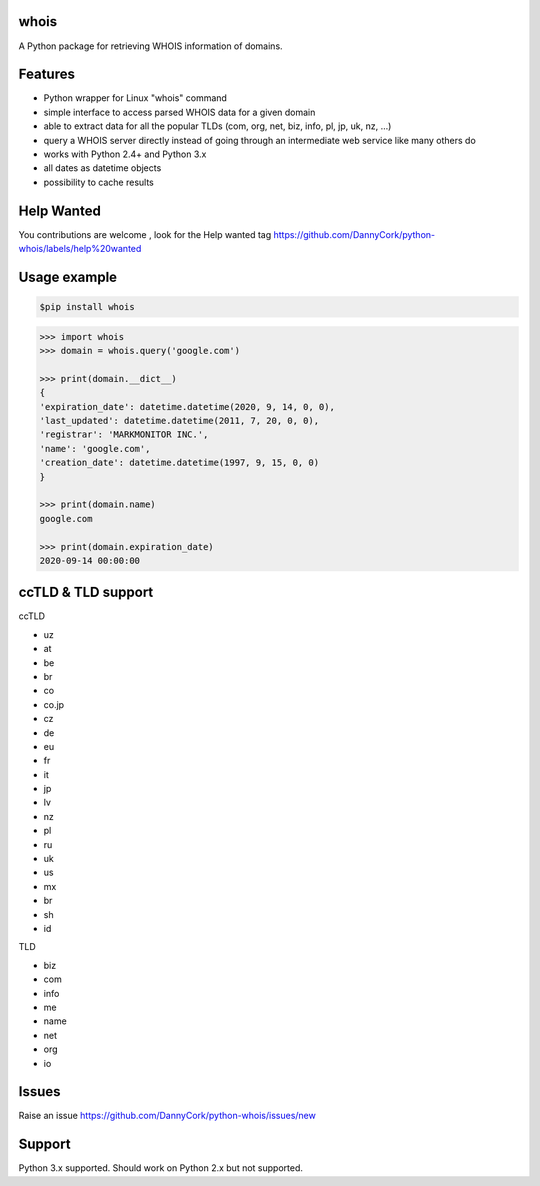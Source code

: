 whois
=====
A Python package for retrieving WHOIS information of domains.

Features
=============
* Python wrapper for Linux "whois" command
* simple interface to access parsed WHOIS data for a given domain
* able to extract data for all the popular TLDs (com, org, net, biz, info, pl, jp, uk, nz,  ...)
* query a WHOIS server directly instead of going through an intermediate web service like many others do
* works with Python 2.4+ and Python 3.x
* all dates as datetime objects
* possibility to cache results

Help Wanted
===========
You contributions are welcome , look for the Help wanted tag https://github.com/DannyCork/python-whois/labels/help%20wanted

Usage example
=============

.. code-block:: text

    $pip install whois

.. code-block:: python

    >>> import whois
    >>> domain = whois.query('google.com')

    >>> print(domain.__dict__)
    {
    'expiration_date': datetime.datetime(2020, 9, 14, 0, 0),
    'last_updated': datetime.datetime(2011, 7, 20, 0, 0),
    'registrar': 'MARKMONITOR INC.',
    'name': 'google.com',
    'creation_date': datetime.datetime(1997, 9, 15, 0, 0)
    }

    >>> print(domain.name)
    google.com

    >>> print(domain.expiration_date)
    2020-09-14 00:00:00


ccTLD & TLD support
===================
ccTLD

* uz
* at
* be
* br
* co
* co.jp
* cz
* de
* eu
* fr
* it
* jp
* lv
* nz
* pl
* ru
* uk
* us
* mx
* br
* sh
* id

TLD

* biz
* com
* info
* me
* name
* net
* org
* io


Issues
=============
Raise an issue https://github.com/DannyCork/python-whois/issues/new


Support
=======
Python 3.x supported. Should work on Python 2.x but not supported.
